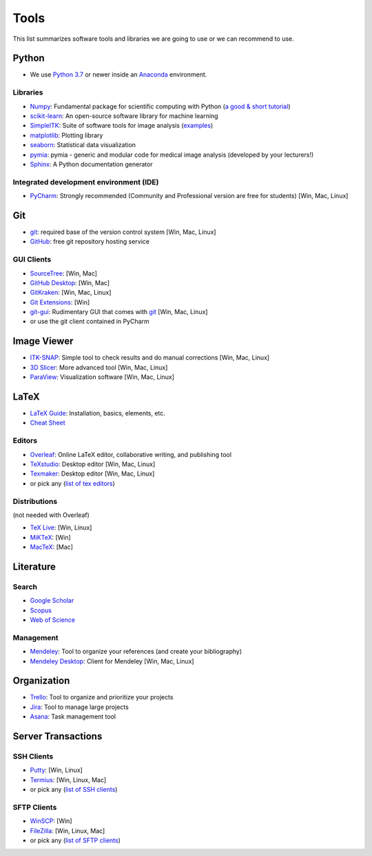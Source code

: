 Tools
=====

This list summarizes software tools and libraries we are going to use or we can recommend to use.

Python
------

- We use `Python 3.7 <https://docs.python.org/3.7/>`_ or newer inside an `Anaconda <https://www.anaconda.com/>`_ environment.

Libraries
^^^^^^^^^

- `Numpy <http://www.numpy.org/>`_: Fundamental package for scientific computing with Python (`a good & short tutorial <http://cs231n.github.io/python-numpy-tutorial/>`_)
- `scikit-learn <http://scikit-learn.org>`_: An open-source software library for machine learning
- `SimpleITK <https://simpleitk.readthedocs.io/>`_: Suite of software tools for image analysis (`examples <http://insightsoftwareconsortium.github.io/SimpleITK-Notebooks/>`_)
- `matplotlib <https://matplotlib.org/>`_: Plotting library
- `seaborn <https://seaborn.pydata.org/>`_: Statistical data visualization
- `pymia <https://pymia.readthedocs.io/>`_: pymia - generic and modular code for medical image analysis (developed by your lecturers!)
- `Sphinx <http://www.sphinx-doc.org/en/stable/index.html>`_: A Python documentation generator

Integrated development environment (IDE)
^^^^^^^^^^^^^^^^^^^^^^^^^^^^^^^^^^^^^^^^

- `PyCharm <https://www.jetbrains.com/pycharm/>`_: Strongly recommended (Community and Professional version are free for students) [Win, Mac, Linux]

Git
---

- `git <https://git-scm.com/>`_: required base of the version control system [Win, Mac, Linux]
- `GitHub <https://github.com/>`_: free git repository hosting service

GUI Clients
^^^^^^^^^^^

- `SourceTree <https://www.sourcetreeapp.com/>`_: [Win, Mac]
- `GitHub Desktop <https://desktop.github.com/>`_: [Win, Mac]
- `GitKraken <https://www.gitkraken.com/>`_: [Win, Mac, Linux]
- `Git Extensions <https://gitextensions.github.io/>`_: [Win]
- `git-gui <https://git-scm.com/docs/git-gui>`_: Rudimentary GUI that comes with `git <https://git-scm.com/>`_ [Win, Mac, Linux]
- or use the git client contained in PyCharm

Image Viewer
------------

- `ITK-SNAP <http://www.itksnap.org/pmwiki/pmwiki.php>`_: Simple tool to check results and do manual corrections [Win, Mac, Linux]
- `3D Slicer <https://www.slicer.org/>`_: More advanced tool [Win, Mac, Linux]
- `ParaView <https://www.paraview.org/>`_: Visualization software [Win, Mac, Linux]

LaTeX
-----

- `LaTeX Guide <https://en.wikibooks.org/wiki/LaTeX>`_: Installation, basics, elements, etc.
- `Cheat Sheet <https://wch.github.io/latexsheet/latexsheet.pdf>`_

Editors
^^^^^^^

- `Overleaf <https://www.overleaf.com/>`_: Online LaTeX editor, collaborative writing, and publishing tool
- `TeXstudio <http://www.texstudio.org/>`_: Desktop editor [Win, Mac, Linux]
- `Texmaker <http://www.xm1math.net/texmaker/>`_: Desktop editor [Win, Mac, Linux]
- or pick any (`list of tex editors <https://en.wikipedia.org/wiki/Comparison_of_TeX_editors>`_)

Distributions
^^^^^^^^^^^^^

(not needed with Overleaf)

- `TeX Live <https://www.tug.org/texlive/>`_: [Win, Linux]
- `MiKTeX <https://miktex.org/>`_: [Win]
- `MacTeX <http://www.tug.org/mactex/>`_: [Mac]

Literature
----------

Search
^^^^^^

- `Google Scholar <https://scholar.google.ch/>`_
- `Scopus <https://www.scopus.com/>`_
- `Web of Science <https://webofknowledge.com/>`_

Management
^^^^^^^^^^

- `Mendeley <https://www.mendeley.com/>`_: Tool to organize your references (and create your bibliography)
- `Mendeley Desktop <https://www.mendeley.com/downloads>`_: Client for Mendeley [Win, Mac, Linux]

Organization
------------

- `Trello <https://trello.com/>`_: Tool to organize and prioritize your projects
- `Jira <https://www.atlassian.com/software/jira>`_: Tool to manage large projects
- `Asana <https://asana.com/>`_: Task management tool

Server Transactions
-------------------

.. _ssh_clients_label:

SSH Clients
^^^^^^^^^^^

- `Putty <https://www.chiark.greenend.org.uk/~sgtatham/putty/latest.html>`_: [Win, Linux]
- `Termius <https://termius.com/>`_: [Win, Linux, Mac]
- or pick any (`list of SSH clients <https://en.wikipedia.org/wiki/Comparison_of_SSH_clients>`_)

.. _sftp_clients_label:

SFTP Clients
^^^^^^^^^^^^

- `WinSCP <https://winscp.net/eng/download.php>`_: [Win]
- `FileZilla <https://filezilla-project.org/download.php?show_all=1>`_: [Win, Linux, Mac]
- or pick any (`list of SFTP clients <https://en.wikipedia.org/wiki/Comparison_of_FTP_client_software>`_)
